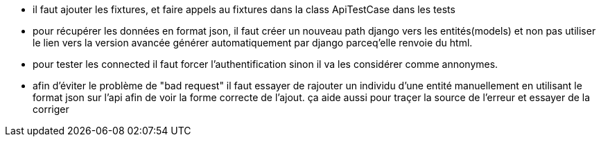 - il faut ajouter les fixtures, et faire appels au fixtures dans la class ApiTestCase dans les tests
- pour récupérer les données en format json, il faut créer un nouveau path django vers les entités(models) et non pas utiliser le lien vers la version avancée générer automatiquement par django parceq'elle renvoie du html.
- pour tester les connected il faut forcer l'authentification sinon il va les considérer comme annonymes.
- afin d'éviter le problème de "bad request" il faut essayer de rajouter un individu d'une entité manuellement en utilisant le format json sur l'api afin de voir la forme correcte de l'ajout.
ça aide aussi pour traçer la source de l'erreur et essayer de la corriger
